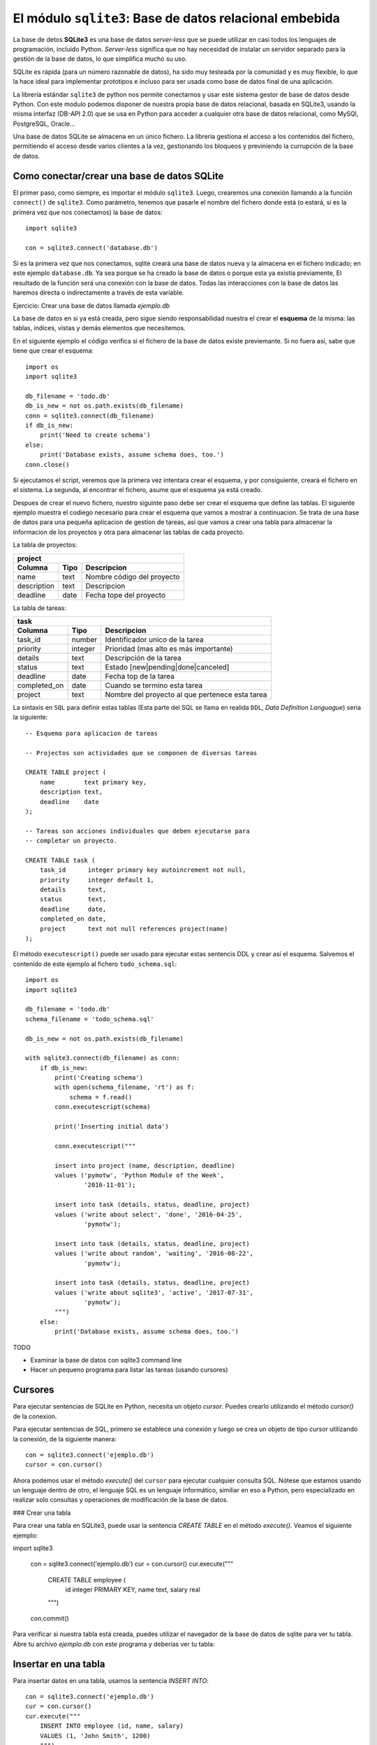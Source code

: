 El módulo ``sqlite3``: Base de datos relacional embebida
--------------------------------------------------------

.. index:: sqlite3

La base de detos **SQLite3** es una base de datos *server-less* que se puede
utilizar en casi todos los lenguajes de programación, incluido Python.
*Server-less* significa que no hay necesidad de instalar un servidor separado
para la gestión de la base de datos, lo que simplifica mucho su uso.

SQLite es rápida (para un número razonable de datos), ha sido muy testeada por
la comunidad y es muy flexible, lo que la hace ideal para implementar
prototipos e incluso para ser usada como base de datos final de una aplicación.

La librería estándar ``sqlite3`` de python nos permite conectarnos y usar este
sistema gestor de base de datos desde Python.  Con este modulo podemos disponer
de nuestra propia base de datos relacional, basada en SQLite3, usando la
misma interfaz (DB-API 2.0) que se usa en Python para acceder a cualquier otra
base de datos relacional, como MySQl, PostgreSQL, Oracle...  

Una base de datos SQLite se almacena en un único fichero. La librería gestiona
el acceso a los contenidos del fichero, permitiendo el acceso desde varios
clientes a la vez, gestionando los bloqueos y previniendo la currupción de la
base de datos.


Como conectar/crear una base de datos SQLite
~~~~~~~~~~~~~~~~~~~~~~~~~~~~~~~~~~~~~~~~~~~~

El primer paso, como siempre, es importar el módulo ``sqlite3``.  Luego,
crearemos una conexión llamando a la función ``connect()`` de ``sqlite3``. Como
parámetro, tenemos que pasarle el nombre del fichero donde está (o estará, si
es la primera vez que nos conectamos) la base de datos::

    import sqlite3

    con = sqlite3.connect('database.db')

Si es la primera vez que nos conectamos, sqlite creará una base de datos nueva
y la almacena en el fichero indicado; en este ejemplo ``database.db``. Ya sea
porque se ha creado la base de datos o porque esta ya existia previamente, El
resultado de la función será una conexión con la base de datos. Todas las
interacciones con la base de datos las haremos directa o indirectamente a
través de esta variable.

.. Note:: Crear una base de datos en RAM

    Cuando creas una conexión con SQLite, un archivo de base de datos se crea
    automáticamente, si fuera necesario. Este archivo de base de datos se crea en el
    disco. Existe una opción para crear la base de datos en la memoria RAM usando el
    nombre especial ``:memory:`` como parametro de la función de conexión. Esta base
    de datos se llama base de datos en memoria. La ventaja de hacerlo asi es
    que es mucho más rapido crearla base de datos. La desventaja es que tan
    pornto como cerremos la conexión con la base de datos (Aunque esto último
    puede ser útil en determinados casos).

Ejercicio: Crear una base de datos llamada `ejemplo.db`

La base de datos en si ya está creada, pero sigue siendo responsabilidad
nuestra el crear el **esquema** de la misma: las tablas, indices, vistas y
demás elementos que necesitemos.

En el siguiente ejemplo el código verifica si el fichero de la base de datos
existe previemante. Si no fuera así, sabe que tiene que crear el esquema::

    import os
    import sqlite3

    db_filename = 'todo.db'
    db_is_new = not os.path.exists(db_filename)
    conn = sqlite3.connect(db_filename)
    if db_is_new:
        print('Need to create schema')
    else:
        print('Database exists, assume schema does, too.')
    conn.close()

Si ejecutamos el script, veremos que la primera vez intentara crear el esquema,
y por consiguiente, creará el fichero en el sistema. La segunda, al encontrar
el fichero, asume que el esquema ya está creado.

Despues de crear el nuevo fichero, nuestro siguinte paso debe ser crear  el
esquema que define las tablas. El siguiente ejemplo muestra el codiego
necesario para crear el esquema que vamos a mostrar a continuacion. Se trata de
una base de datos para una pequeña aplicacion de gestion de tareas, asi que
vamos a crear una tabla para almacenar la informacion de los proyectos y otra
para almacenar las tablas de cada proyecto.

La tabla de proyectos:

============= ======= ===============================
project
-----------------------------------------------------
Columna       Tipo    Descripcion
============= ======= ===============================
name          text    Nombre código del proyecto
description   text    Descripcion
deadline      date    Fecha tope del proyecto
============= ======= ===============================

La tabla de tareas:

============= ======= ===============================
task
-----------------------------------------------------
Columna       Tipo    Descripcion
============= ======= ===============================
task_id       number  Identificador unico de la tarea
priority      integer Prioridad (mas alto es más importante)
details       text    Descripción de la tarea
status        text    Estado [new|pending|done|canceled]
deadline      date    Fecha top de la tarea
completed_on  date    Cuando se termino esta tarea
project       text    Nombre del proyecto al que pertenece esta tarea
============= ======= ===============================


La sintaxis en ``SQL`` para definir estas tablas (Esta parte del SQL se llama
en realida ``DDL``, *Data Definition Languague*) seria la siguiente::

    -- Esquema para aplicacion de tareas

    -- Projectos son actividades que se componen de diversas tareas

    CREATE TABLE project (
        name        text primary key,
        description text,
        deadline    date
    );

    -- Tareas son acciones individuales que deben ejecutarse para
    -- completar un proyecto.

    CREATE TABLE task (
        task_id      integer primary key autoincrement not null,
        priority     integer default 1,
        details      text,
        status       text,
        deadline     date,
        completed_on date,
        project      text not null references project(name)
    );

.. index:: executescript (sqlite3)

El método ``executescript()`` puede ser usado para ejecutar estas sentencis DDL
y crear así el esquema. Salvemos el contenido de este ejemplo al fichero ``todo_schema.sql``::

    import os
    import sqlite3

    db_filename = 'todo.db'
    schema_filename = 'todo_schema.sql'

    db_is_new = not os.path.exists(db_filename)

    with sqlite3.connect(db_filename) as conn:
        if db_is_new:
            print('Creating schema')
            with open(schema_filename, 'rt') as f:
                schema = f.read()
            conn.executescript(schema)

            print('Inserting initial data')
            
            conn.executescript("""
            
            insert into project (name, description, deadline)
            values ('pymotw', 'Python Module of the Week',
                    '2016-11-01');

            insert into task (details, status, deadline, project)
            values ('write about select', 'done', '2016-04-25',
                    'pymotw');

            insert into task (details, status, deadline, project)
            values ('write about random', 'waiting', '2016-08-22',
                    'pymotw');

            insert into task (details, status, deadline, project)
            values ('write about sqlite3', 'active', '2017-07-31',
                    'pymotw');
            """)
        else:
            print('Database exists, assume schema does, too.')

TODO

- Examinar la base de datos con sqlite3 command line
- Hacer un pequeno programa para listar las tareas (usando cursores)


Cursores
~~~~~~~~

Para ejecutar sentencias de SQLite en Python, necesita un objeto `cursor`. Puedes
crearlo utilizando el método `cursor()` de la conexion.

Para ejecutar sentencias de SQL, primero se establece una conexión y luego
se crea un objeto de tipo cursor utilizando la conexión, de la siguiente
manera::

    con = sqlite3.connect('ejemplo.db')
    cursor = con.cursor()

Ahora podemos usar el método `execute()` del ``cursor`` para ejecutar cualquier
consulta SQL. Nótese que estamos usando un lenguaje dentro de otro, el lenguaje
SQL es un lenguaje informático, similiar en eso a Python, pero especializado en
realizar solo consultas y operaciones de modificación de la base de datos.


### Crear una tabla

Para crear una tabla en SQLite3, puede usar la sentencia `CREATE TABLE` en el
método `execute()`.  Veamos el siguiente ejemplo:

import sqlite3

    con = sqlite3.connect('ejemplo.db')
    cur = con.cursor()
    cur.execute("""
        CREATE TABLE employee (
            id integer PRIMARY KEY,
            name text,
            salary real
        """)
    con.commit()


Para verificar si nuestra tabla está creada, puedes utilizar el navegador de la
base de datos de sqlite para ver tu tabla. Abre tu archivo `ejemplo.db` con
este programa y deberías ver tu tabla:


Insertar en una tabla
~~~~~~~~~~~~~~~~~~~~~

Para insertar datos en una tabla, usamos la sentencia `INSERT INTO`::

    con = sqlite3.connect('ejemplo.db')
    cur = con.cursor()
    cur.execute("""
        INSERT INTO employee (id, name, salary)
        VALUES (1, 'John Smith', 1200)
        """)
    con.commit()

Podemos verificar que se han insertado los datos con el navegador.

Pasar argumentos a la sentencia SQL
~~~~~~~~~~~~~~~~~~~~~~~~~~~~~~~~~~~

Podemos pasar valores / argumentos a las sentencias INSERT en el método `execute ()`. 
Se usa el signo de interrogación como un indicador por posicion de cada argumento. Luego
hay que añadir como segundo parametro, después de la sentencia SQL, una tupla
con tantos valores como argumentos hayamos declarado en la sentencia.

Como siempre, se ve mejor con un ejemplo::

    con = sqlite3.connect('ejemplo.db')
    cur = con.cursor()
    user_id = 2
    user_name = "Robert Mill"
    user_salary = 1400
    cur.execute("""
        INSERT INTO employee (id, name, salary)
        VALUES (?, ?, ?)
        """, (user_id, user_name, user_salary))
    con.commit()


Actualizar una tabla
~~~~~~~~~~~~~~~~~~~~

Para actualizar valores en una tabla se usa la
sentencia `UPDATE` dentro del método `execute()`.

Supongamos que queremos actualizar el nombre del empleado cuyo Id es igual a 2 y que
insertamos en el ejemplo amnteror. **Importante** Tenemos que usaren la sentencia
un `WHERE` como condición para seleccionar a este empleado, si no, se
modificarían todos los empleados de la tabla.

Veamos el ejemplo:

    con = sqlite3.connect('ejemplo.db')
    cur = con.cursor()
    user_id = 2
    new_name = "Robert Millhouse"
    cur.execute("""
        UPDATE employee
           SET name = ?
         WHERE id = ?
        """, (new_name, user_id))
    con.commit()

### Hacer consultas

#### La Sentencia `SELECT`

La sentencia `SELECT` se usa para seleccionar datos de una tabla en particular.
Si deseas seleccionar todas las columnas de los datos de una tabla, puede usar
el asterisco (*). La sintaxis para esto seria la siguiente:


    SELECT * FROM <table_name>


En SQLite3, ejecutamos la instrucción `SELECT` usando el método `execute` del 
cursor. Por ejemplo para obtener todas las columnas de la tabla de empleados,
ejecutariamos el siguiente código:

    SELECT * FROM employee

Si deseas seleccionar algunas columnas de una tabla solamente, especifica las
columnas de la siguiente manera:

    SELECT <column1>[, <column2>] FROM <table_name>

Por ejemplo:

    SELECT id, name FROM employee


La sentencia select realiza la búsqueda de los datos requeridos desde la 
tabla de la base de datos y a continuación, para obtener los datos 
seleccionados, podemos utilizar el método `fetchall()` del cursor, que nos
devolvería todos los registros encontrador (En este caso, como no hay clausula
`WHERE`, todos). Veamos el siguiente eejmplo:

    con = sqlite3.connect('ejemplo.db')
    cur = con.cursor()
    cur.execute('SELECT * FROM employee')
    rows = cur.fetchall()
    for row in rows:
        print(row)



Obtener todos los datos
También puede usar el fetchall () en una línea de la siguiente manera:

[print(row) for row in cursorObj.fetchall()]
Si deseas obtener datos específicos de la base de datos, puede utilizar la cláusula WHERE. Por ejemplo, queremos obtener los ids y los nombres de aquellos empleados cuyo salario es superior a 800. Para esto, llenemos nuestra tabla con más filas y luego ejecutemos nuestra consulta.

Populate table
Puede usar la sentencia insert para rellenar los datos o puede ingresarlos manualmente en el programa del navegador DB.

Ahora, para obtener los ids y los nombres de aquellos empleados que tienen un salario superior a 800:

import sqlite3

con = sqlite3.connect('mydatabase.db')

def sql_fetch(con):

    cursorObj = con.cursor()

    cursorObj.execute('SELECT id, name FROM employees WHERE salary > 800.0')

    rows = cursorObj.fetchall()

    for row in rows:

        print(row)

sql_fetch(con)
En la sentencia SELECT anterior, en lugar de usar el asterisco (*), especificamos los atributos id y name. El resultado se muestra a continuación:

Select where clause
 


SQLite3 rowcount
El SQLite3 rowcount se utiliza para devolver el número de filas afectadas o seleccionadas por la última consulta SQL ejecutada.

Cuando utilizamos el conteo de de filas con la sentencia SELECT, devolverá -1, ya que se desconoce la cantidad de filas seleccionadas hasta que se recuperan todas. Considera el siguiente ejemplo:

print(cursorObj.execute('SELECT * FROM employees').rowcount)
SQLite3 rowcount
Por lo tanto, para obtener el conteo de filas, debes obtener todos los datos y luego obtener la longitud del resultado:

rows = cursorObj.fetchall()

print len (rows)
Cuando la instrucción DELETE se utiliza sin ninguna condición (una sentencia WHERE), todas las filas de la tabla se eliminarán y el número total de filas eliminadas se devolverá por conteo de filas.

print(cursorObj.execute('DELETE FROM employees').rowcount)
Row count
Si no se borra ninguna fila, se devolverá 0.

Los registros no han sido borrados
Listar tablas
Para enumerar todas las tablas en una base de datos SQLite3, debes consultar la tabla sqlite_master y luego usar fetchall() para obtener los resultados de la sentencia SELECT.

El sqlite_master es la tabla maestra en SQLite3 que almacena todas las tablas.

import sqlite3

con = sqlite3.connect('mydatabase.db')

def sql_fetch(con):

    cursorObj = con.cursor()

    cursorObj.execute('SELECT name from sqlite_master where type= "table"')

    print(cursorObj.fetchall())

sql_fetch(con)
Con este código se listará todas las tablas de la siguiente manera:

List tables
 

Comprobar si una tabla existe o no
Al crear una tabla, debemos asegurarnos de que la tabla aún no exista. Del mismo modo, al remover / eliminar una tabla, la tabla debe existir.

Para verificar si la tabla no existe, usamos “if not exists” con la sentencia CREATE TABLE de la siguiente manera:

create table if not exists table_name (column1, column2, …, columnN)
Por ejemplo:

import sqlite3

con = sqlite3.connect('mydatabase.db')

def sql_fetch(con):

    cursorObj = con.cursor()

    cursorObj.execute('create table if not exists projects(id integer, name text)')

    con.commit()

sql_fetch(con)
Comprobar si una tabla existe o no
De manera similar, para verificar si la tabla existe al eliminar, usamos “if exists” con la sentencia DROP TABLE de la siguiente manera:

drop table if exists table_name
Por ejemplo,

cursorObj.execute('drop table if exists projects')
Tabla eliminada
También podemos verificar si la tabla a la que queremos acceder existe o no ejecutando la siguiente consulta:

cursorObj.execute('SELECT name from sqlite_master WHERE type = "table" AND name = "employees"')

print(cursorObj.fetchall())
Si existe la tabla de empleados, su nombre será devuelto como se muestra a continuación:

Tabla existe

Si el nombre de la tabla que especificamos no existe, se devolverá una arreglo vacío:

Tabla no existe
 


Eliminar una tabla
Puedes remover /eliminar una tabla utilizando la sentencia DROP. La sintaxis de la sentencia DROP es la siguiente:

drop table table_name
Para eliminar una tabla, la tabla debe existir en la base de datos. Por lo tanto, se recomienda utilizar “if exists” con la sentencia drop de la siguiente manera:

drop table if exists table_name
Por ejemplo,

import sqlite3

con = sqlite3.connect('mydatabase.db')

def sql_fetch(con):

    cursorObj = con.cursor()

    cursorObj.execute('DROP table if exists employees')

    con.commit()

sql_fetch(con)
Eliminar una tabla
Excepciones SQLite3
Las excepciones son errores de tiempo de ejecución. en la programación en Python, todas las excepciones son instancias de la clase derivadas de la BaseException.

En SQLite3, tenemos las siguientes excepciones principales de Python:

DatabaseError
Cualquier error relacionado con la base de datos genera el DatabaseError.

IntegrityError
IntegrityError es una subclase de DatabaseError y se genera cuando hay un problema de integridad de los datos, por ejemplo, los datos foráneos no se actualizan en todas las tablas, lo que resulta en una inconsistencia de los datos.

ProgrammingError
La excepción ProgrammingError se produce cuando hay errores de sintaxis o no se encuentra la tabla o se llama a la función con un número incorrecto de parámetros / argumentos.

OperationalError
Esta excepción se produce cuando fallan las operaciones de la base de datos, por ejemplo, una desconexión inusual. Esto no es culpa de los programadores.

NotSupportedError
Ocurre cuando utilizas algunos métodos que no están definidos o no son compatibles con la base de datos, se genera la excepción NotSupportedError.

 

SQLite3 Executemany (Inserción por lotes)
Puedes utilizar la sentencia Executemany para insertar varias filas a la vez.

Considera el siguiente código:

import sqlite3

con = sqlite3.connect('mydatabase.db')

cursorObj = con.cursor()

cursorObj.execute('create table if not exists projects(id integer, name text)')

data = [(1, "Ridesharing"), (2, "Water Purifying"), (3, "Forensics"), (4, "Botany")]

cursorObj.executemany("INSERT INTO projects VALUES(?, ?)", data)

con.commit()
Creamos una tabla con dos columnas, luego “data” tiene cuatro valores para cada columna. Esta variable se pasa al método executemany () junto con la consulta.

Ten en cuenta que hemos utilizado el ? para pasar los valores.

El código anterior generará el siguiente resultado:

Bulk insert (executemany)
 

Cerrar Conexión

Una vez que haya terminado de utilizar tu base de datos, es una buena práctica cerrar la conexión. La conexión se puede cerrar utilizando el método close ().

Para cerrar una conexión, utiliza el objeto de conexión y llame al método close () de la siguiente manera:

con = sqlite3.connect('mydatabase.db')

#program statements

con.close()
 

SQLite3 datetime
En la base de datos Python SQLite3, podemos almacenar fácilmente la fecha o la hora importando el módulo datatime. Los siguientes formatos son los formatos más utilizados para datetime:

YYYY-MM-DD

YYYY-MM-DD HH:MM

YYYY-MM-DD HH:MM:SS

YYYY-MM-DD HH:MM:SS.SSS

HH:MM

HH:MM:SS

HH:MM:SS.SSS

now
Observa el siguiente código:

import sqlite3

import datetime

con = sqlite3.connect('mydatabase.db')

cursorObj = con.cursor()

cursorObj.execute('create table if not exists assignments(id integer, name text, date date)')

data = [(1, "Ridesharing", datetime.date(2017, 1, 2)), (2, "Water Purifying", datetime.date(2018, 3, 4))]

cursorObj.executemany("INSERT INTO assignments VALUES(?, ?, ?)", data)

con.commit()
En este código, el módulo de fecha y hora se importa primero y hemos creado una tabla denominada assignments con tres columnas.

El tipo de datos de la tercera columna es una fecha. Para insertar la fecha en la columna, hemos usado datetime.date. De manera similar, podemos usar datetime.time para manejar la hora.

El código anterior generará la siguiente salida:

SQLite3 datetime
La gran flexibilidad y movilidad de la base de datos SQLite3 la convierten en la primera opción para que cualquier desarrollador la use y la integre con cualquier producto con el que trabaje.

Las bases de datos SQLite3 se utilizan en proyectos de Windows, Linux, Mac OS, Android e iOS debido a su increíble portabilidad. Es un archivo integrado con tu proyecto y listo.







    con = sqlite3.connect('database.db')

Si es la primera vez que nos conectamos, sqlite crea una base de datos nueva
y la almacena en el fichero indicado; en este ejemplo `database.db`.

Ejercicio: Crear una base de datos llamada `ejemplo.db`

### Cursores

Para ejecutar sentencias de SQLite en Python, necesita un objeto `cursor`. Puedes
crearlo utilizando el método `cursor()` de la conexion.

Para ejecutar sentencias de SQLite3, primero se establece una conexión y luego
se crea un objeto cursor utilizando el objeto de conexión de la siguiente
manera:

    con = sqlite3.connect('ejemplo.db')
    cursor = con.cursor()

Ahora podemos usar el objeto `cursor` para llamar a su método `execute()`
para ejecutar cualquier consulta SQL.

#### Crear una base de datos en RAM

Cuando creas una conexión con SQLite, un archivo de base de datos se crea
automáticamente si no existe ya. Este archivo de base de datos se crea en el
disco, ademas, también podemos crear una base de datos en la RAM usando el
nombre especial `:memory:` como parametro de la función de conexión. Esta base
de datos se llama base de datos en memoria.

### Crear una tabla

Para crear una tabla en SQLite3, puede usar la sentencia `CREATE TABLE` en el
método `execute()`. 
Veamos el siguiente ejemplo:

import sqlite3

    con = sqlite3.connect('ejemplo.db')
    cur = con.cursor()
    cur.execute("""
        CREATE TABLE employee (
            id integer PRIMARY KEY,
            name text,
            salary real
        """)
    con.commit()


Para verificar si nuestra tabla está creada, puedes utilizar el navegador de la
base de datos de sqlite para ver tu tabla. Abre tu archivo `ejemplo.db` con
este programa y deberías ver tu tabla:


### Insertar en una tabla

Para insertar datos en una tabla, usamos la sentencia `INSERT INTO`.

    con = sqlite3.connect('ejemplo.db')
    cur = con.cursor()
    cur.execute("""
        INSERT INTO employee (id, name, salary)
        VALUES (1, 'John Smith', 1200)
        """)
    con.commit()

Podemos verificar que se han insertado los datos con el navegador.

### Pasar argumentos a la sentencia SQL

Podemos pasar valores / argumentos a las sentencias INSERT en el método `execute ()`. 
Se usa el signo de interrogación como un indicador por posicion de cada argumento. Luego
hay que añadir como segundo parametro, sdespues de la sentencia SQL, una tupla
con tantos valores como argumentos hayamos declarado en la sentencia.

Como siempre, se ve mejor con un ejemplo:

    con = sqlite3.connect('ejemplo.db')
    cur = con.cursor()
    user_id = 2
    user_name = "Robert Mill"
    user_salary = 1400
    cur.execute("""
        INSERT INTO employee (id, name, salary)
        VALUES (?, ?, ?)
        """, (user_id, user_name, user_salary))
    con.commit()


### Actualizar una tabla

Para actualizar valores en una tabla se usa la
sentencia `UPDATE` dentro del método `execute()`.

Supongamos que queremos actualizar el nombre del empleado cuyo Id es igual a 2 y que
insertamos en el ejemplo amnteror. **Importante** Tenemos que usaren la sentencia
un `WHERE` como condición para seleccionar a este empleado, si no, se
modificarían todos los empleados de la tabla.

Veamos el ejemplo:

    con = sqlite3.connect('ejemplo.db')
    cur = con.cursor()
    user_id = 2
    new_name = "Robert Millhouse"
    cur.execute("""
        UPDATE employee
           SET name = ?
         WHERE id = ?
        """, (new_name, user_id))
    con.commit()

### Hacer consultas

#### La Sentencia `SELECT`

La sentencia `SELECT` se usa para seleccionar datos de una tabla en particular.
Si deseas seleccionar todas las columnas de los datos de una tabla, puede usar
el asterisco (*). La sintaxis para esto seria la siguiente:


    SELECT * FROM <table_name>


En SQLite3, ejecutamos la instrucción `SELECT` usando el método `execute` del 
cursor. Por ejemplo para obtener todas las columnas de la tabla de empleados,
ejecutariamos el siguiente código:

    SELECT * FROM employee

Si deseas seleccionar algunas columnas de una tabla solamente, especifica las
columnas de la siguiente manera:

    SELECT <column1>[, <column2>] FROM <table_name>

Por ejemplo:

    SELECT id, name FROM employee


La sentencia select realiza la búsqueda de los datos requeridos desde la 
tabla de la base de datos y a continuación, para obtener los datos 
seleccionados, podemos utilizar el método `fetchall()` del cursor, que nos
devolvería todos los registros encontrador (En este caso, como no hay clausula
`WHERE`, todos). Veamos el siguiente eejmplo:

    con = sqlite3.connect('ejemplo.db')
    cur = con.cursor()
    cur.execute('SELECT * FROM employee')
    rows = cur.fetchall()
    for row in rows:
        print(row)



Obtener todos los datos
También puede usar el fetchall () en una línea de la siguiente manera:

[print(row) for row in cursorObj.fetchall()]
Si deseas obtener datos específicos de la base de datos, puede utilizar la cláusula WHERE. Por ejemplo, queremos obtener los ids y los nombres de aquellos empleados cuyo salario es superior a 800. Para esto, llenemos nuestra tabla con más filas y luego ejecutemos nuestra consulta.

Populate table
Puede usar la sentencia insert para rellenar los datos o puede ingresarlos manualmente en el programa del navegador DB.

Ahora, para obtener los ids y los nombres de aquellos empleados que tienen un salario superior a 800:

import sqlite3

con = sqlite3.connect('mydatabase.db')

def sql_fetch(con):

    cursorObj = con.cursor()

    cursorObj.execute('SELECT id, name FROM employees WHERE salary > 800.0')

    rows = cursorObj.fetchall()

    for row in rows:

        print(row)

sql_fetch(con)
En la sentencia SELECT anterior, en lugar de usar el asterisco (*), especificamos los atributos id y name. El resultado se muestra a continuación:

Select where clause
 


SQLite3 rowcount
El SQLite3 rowcount se utiliza para devolver el número de filas afectadas o seleccionadas por la última consulta SQL ejecutada.

Cuando utilizamos el conteo de de filas con la sentencia SELECT, devolverá -1, ya que se desconoce la cantidad de filas seleccionadas hasta que se recuperan todas. Considera el siguiente ejemplo:

print(cursorObj.execute('SELECT * FROM employees').rowcount)
SQLite3 rowcount
Por lo tanto, para obtener el conteo de filas, debes obtener todos los datos y luego obtener la longitud del resultado:

rows = cursorObj.fetchall()

print len (rows)
Cuando la instrucción DELETE se utiliza sin ninguna condición (una sentencia WHERE), todas las filas de la tabla se eliminarán y el número total de filas eliminadas se devolverá por conteo de filas.

print(cursorObj.execute('DELETE FROM employees').rowcount)
Row count
Si no se borra ninguna fila, se devolverá 0.

Los registros no han sido borrados
Listar tablas
Para enumerar todas las tablas en una base de datos SQLite3, debes consultar la tabla sqlite_master y luego usar fetchall() para obtener los resultados de la sentencia SELECT.

El sqlite_master es la tabla maestra en SQLite3 que almacena todas las tablas.

import sqlite3

con = sqlite3.connect('mydatabase.db')

def sql_fetch(con):

    cursorObj = con.cursor()

    cursorObj.execute('SELECT name from sqlite_master where type= "table"')

    print(cursorObj.fetchall())

sql_fetch(con)
Con este código se listará todas las tablas de la siguiente manera:

List tables
 

Comprobar si una tabla existe o no
Al crear una tabla, debemos asegurarnos de que la tabla aún no exista. Del mismo modo, al remover / eliminar una tabla, la tabla debe existir.

Para verificar si la tabla no existe, usamos “if not exists” con la sentencia CREATE TABLE de la siguiente manera:

create table if not exists table_name (column1, column2, …, columnN)
Por ejemplo:

import sqlite3

con = sqlite3.connect('mydatabase.db')

def sql_fetch(con):

    cursorObj = con.cursor()

    cursorObj.execute('create table if not exists projects(id integer, name text)')

    con.commit()

sql_fetch(con)
Comprobar si una tabla existe o no
De manera similar, para verificar si la tabla existe al eliminar, usamos “if exists” con la sentencia DROP TABLE de la siguiente manera:

drop table if exists table_name
Por ejemplo,

cursorObj.execute('drop table if exists projects')
Tabla eliminada
También podemos verificar si la tabla a la que queremos acceder existe o no ejecutando la siguiente consulta:

cursorObj.execute('SELECT name from sqlite_master WHERE type = "table" AND name = "employees"')

print(cursorObj.fetchall())
Si existe la tabla de empleados, su nombre será devuelto como se muestra a continuación:

Tabla existe

Si el nombre de la tabla que especificamos no existe, se devolverá una arreglo vacío:

Tabla no existe
 


Eliminar una tabla
Puedes remover /eliminar una tabla utilizando la sentencia DROP. La sintaxis de la sentencia DROP es la siguiente:

drop table table_name
Para eliminar una tabla, la tabla debe existir en la base de datos. Por lo tanto, se recomienda utilizar “if exists” con la sentencia drop de la siguiente manera:

drop table if exists table_name
Por ejemplo,

import sqlite3

con = sqlite3.connect('mydatabase.db')

def sql_fetch(con):

    cursorObj = con.cursor()

    cursorObj.execute('DROP table if exists employees')

    con.commit()

sql_fetch(con)
Eliminar una tabla
Excepciones SQLite3
Las excepciones son errores de tiempo de ejecución. en la programación en Python, todas las excepciones son instancias de la clase derivadas de la BaseException.

En SQLite3, tenemos las siguientes excepciones principales de Python:

DatabaseError
Cualquier error relacionado con la base de datos genera el DatabaseError.

IntegrityError
IntegrityError es una subclase de DatabaseError y se genera cuando hay un problema de integridad de los datos, por ejemplo, los datos foráneos no se actualizan en todas las tablas, lo que resulta en una inconsistencia de los datos.

ProgrammingError
La excepción ProgrammingError se produce cuando hay errores de sintaxis o no se encuentra la tabla o se llama a la función con un número incorrecto de parámetros / argumentos.

OperationalError
Esta excepción se produce cuando fallan las operaciones de la base de datos, por ejemplo, una desconexión inusual. Esto no es culpa de los programadores.

NotSupportedError
Ocurre cuando utilizas algunos métodos que no están definidos o no son compatibles con la base de datos, se genera la excepción NotSupportedError.

 

SQLite3 Executemany (Inserción por lotes)
Puedes utilizar la sentencia Executemany para insertar varias filas a la vez.

Considera el siguiente código:

import sqlite3

con = sqlite3.connect('mydatabase.db')

cursorObj = con.cursor()

cursorObj.execute('create table if not exists projects(id integer, name text)')

data = [(1, "Ridesharing"), (2, "Water Purifying"), (3, "Forensics"), (4, "Botany")]

cursorObj.executemany("INSERT INTO projects VALUES(?, ?)", data)

con.commit()
Creamos una tabla con dos columnas, luego “data” tiene cuatro valores para cada columna. Esta variable se pasa al método executemany () junto con la consulta.

Ten en cuenta que hemos utilizado el ? para pasar los valores.

El código anterior generará el siguiente resultado:

Bulk insert (executemany)
 

Cerrar Conexión

Una vez que haya terminado de utilizar tu base de datos, es una buena práctica cerrar la conexión. La conexión se puede cerrar utilizando el método close ().

Para cerrar una conexión, utiliza el objeto de conexión y llame al método close () de la siguiente manera:

con = sqlite3.connect('mydatabase.db')

#program statements

con.close()
 

SQLite3 datetime
En la base de datos Python SQLite3, podemos almacenar fácilmente la fecha o la hora importando el módulo datatime. Los siguientes formatos son los formatos más utilizados para datetime:

YYYY-MM-DD

YYYY-MM-DD HH:MM

YYYY-MM-DD HH:MM:SS

YYYY-MM-DD HH:MM:SS.SSS

HH:MM

HH:MM:SS

HH:MM:SS.SSS

now
Observa el siguiente código:

import sqlite3

import datetime

con = sqlite3.connect('mydatabase.db')

cursorObj = con.cursor()

cursorObj.execute('create table if not exists assignments(id integer, name text, date date)')

data = [(1, "Ridesharing", datetime.date(2017, 1, 2)), (2, "Water Purifying", datetime.date(2018, 3, 4))]

cursorObj.executemany("INSERT INTO assignments VALUES(?, ?, ?)", data)

con.commit()
En este código, el módulo de fecha y hora se importa primero y hemos creado una tabla denominada assignments con tres columnas.

El tipo de datos de la tercera columna es una fecha. Para insertar la fecha en la columna, hemos usado datetime.date. De manera similar, podemos usar datetime.time para manejar la hora.

El código anterior generará la siguiente salida:

SQLite3 datetime
La gran flexibilidad y movilidad de la base de datos SQLite3 la convierten en la primera opción para que cualquier desarrollador la use y la integre con cualquier producto con el que trabaje.

Las bases de datos SQLite3 se utilizan en proyectos de Windows, Linux, Mac OS, Android e iOS debido a su increíble portabilidad. Es un archivo integrado con tu proyecto y listo.







- Query Metadata


By default, the values returned by the fetch methods as “rows” from the database are tuples. The caller is responsible for knowing the order of the columns in the query and extracting individual values from the tuple. When the number of values in a query grows, or the code working with the data is spread out in a library, it is usually easier to work with an object and access values using their column names. That way, the number and order of the tuple contents can change over time as the query is edited, and code depending on the query results is less likely to break.

Connection objects have a row_factory property that allows the calling code to control the type of object created to represent each row in the query result set. sqlite3 also includes a Row class intended to be used as a row factory. Column values can be accessed through Row instances by using the column index or name.

- Placeholders. SQL Injection, parametros por posicion o por nombre
- Carga masiva vom ``executemany``. recordar csv
- convertir a/desde fechas
- anadir tipos a la base de datos

- Transactions. commit, rollback

- Isolation Levels
- In-Memory Databases
- Exporting the Contents of a Database
- Using Python Functions in SQL
- Custom Aggregation
- Restricting Access to Data

Ver tambien: sqlalchemy, csv
